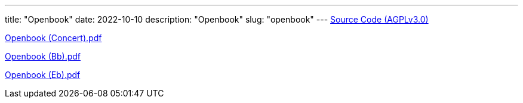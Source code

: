// Copyright 2016-2024 Andrew Zah
---
title: "Openbook"
date: 2022-10-10
description: "Openbook"
slug: "openbook"
---
link:https://github.com/andrewzah/openbook/[Source Code (AGPLv3.0)]

link:/openbook-Concert.pdf[Openbook (Concert).pdf]

link:/openbook-Bb.pdf[Openbook (Bb).pdf]

link:/openbook-Eb.pdf[Openbook (Eb).pdf]
